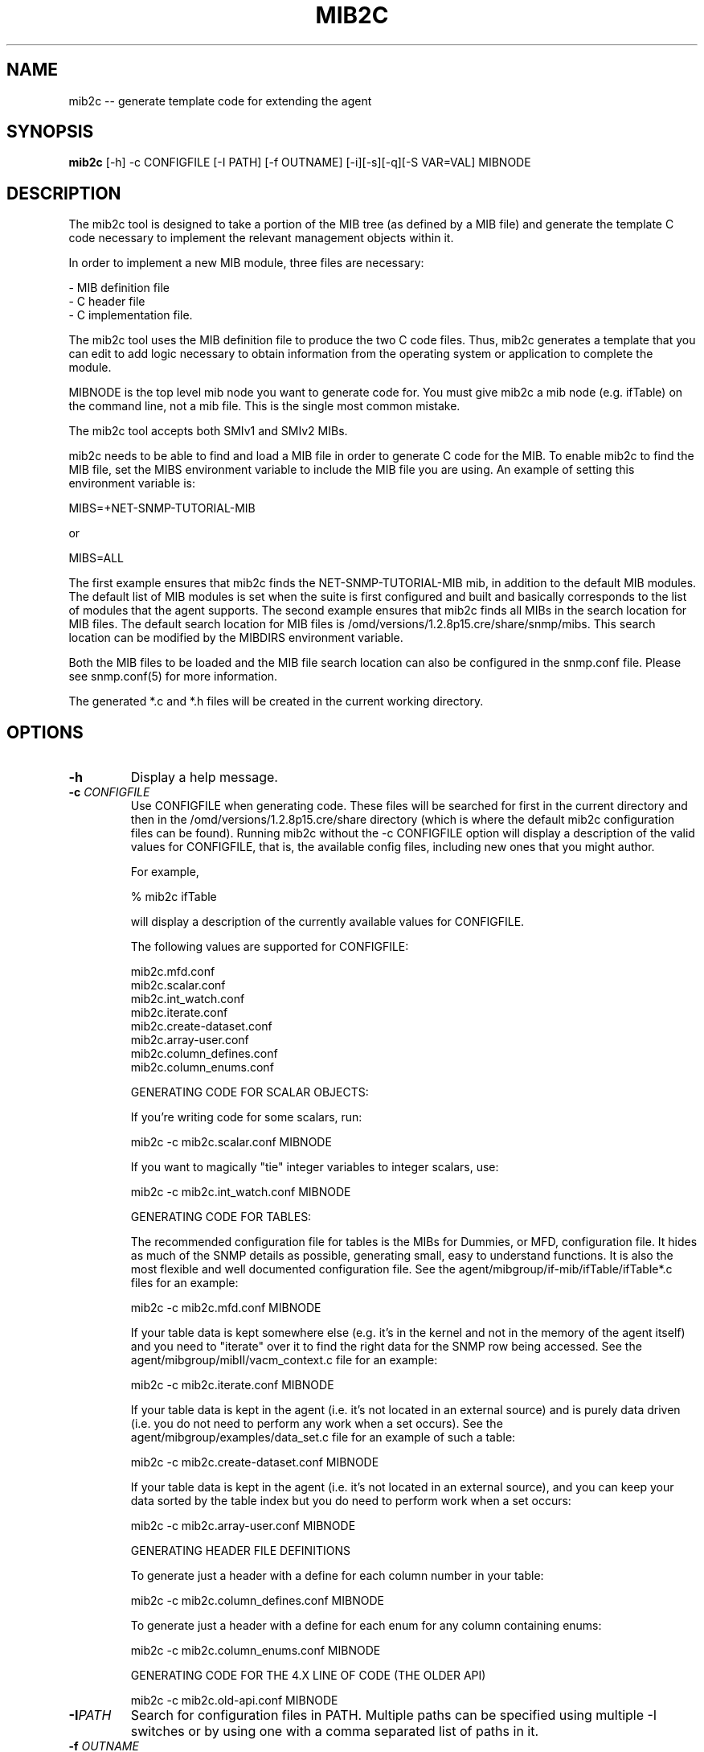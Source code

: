 .\" Portions of this file are subject to the following copyright.  See
.\" the Net-SNMP's COPYING file for more details and other copyrights
.\" that may apply:
.\" /***********************************************************
.\" Portions of this file are copyrighted by:
.\" Copyright Copyright 2003 Sun Microsystems, Inc. All rights reserved.
.\" Use is subject to license terms specified in the COPYING file
.\" distributed with the Net-SNMP package.
.\" ******************************************************************/
.TH MIB2C 1 "05 Apr 2010" V5.7.3 "Net-SNMP"
.SH NAME
mib2c -- generate template code for extending the agent
.SH SYNOPSIS
.B mib2c
[-h] -c CONFIGFILE [-I PATH] [-f OUTNAME] [-i][-s][-q][-S VAR=VAL] MIBNODE
.SH DESCRIPTION
The mib2c tool is designed to take a portion of the MIB tree (as defined
by a MIB file) and generate the template C code necessary to implement
the relevant management objects within it.
.PP
In order to implement a new MIB module, three files are necessary:
.PP
.br
- MIB definition file
.br
- C header file
.br
- C implementation file.
.PP
The mib2c tool uses the MIB definition file to produce the two C
code files. Thus, mib2c generates a template that you can edit
to add logic necessary to obtain information from the
operating system or application to complete the module.
.PP
MIBNODE is the top level mib node you want to generate code for.
You must give mib2c a mib node (e.g. ifTable) on the command line,
not a mib file.  This is the single most common mistake.
.PP
The mib2c tool accepts both SMIv1 and SMIv2 MIBs.
.PP
mib2c needs to be able to find and load a MIB file in order to generate
C code for the MIB. To enable mib2c to find the MIB file, set the
MIBS environment variable to include the MIB file you are using.
An example of setting this environment variable is:
.PP
   MIBS=+NET-SNMP-TUTORIAL-MIB
.PP
   or
.PP
   MIBS=ALL
.PP
The first example ensures that mib2c finds the NET-SNMP-TUTORIAL-MIB
mib, in addition to the default MIB modules. The default list of MIB
modules is set when the suite is first configured and built and
basically corresponds to the list of modules that the agent supports.
The second example ensures that mib2c finds all MIBs in the search
location for MIB files. The default search location for MIB files is
/omd/versions/1.2.8p15.cre/share/snmp/mibs. This search location can be modified
by the MIBDIRS environment variable.
.PP
Both the MIB files to be loaded and the MIB file search location can
also be configured in the snmp.conf file. Please see snmp.conf(5) for
more information.
.PP
The generated *.c and *.h files will be created in the current working
directory.
.SH "OPTIONS"
.TP
.BI -h
Display a help message.
.TP
.BI -c " CONFIGFILE"
Use CONFIGFILE when generating code.  These files will be searched for
first in the current directory and then in the /omd/versions/1.2.8p15.cre/share directory
(which is where the default mib2c configuration files can be found).
Running mib2c without the -c CONFIGFILE option will display
a description of the valid values for CONFIGFILE, that is,
the available config files, including new ones that you might
author.
.IP 
For example,
.IP 
% mib2c ifTable
.IP 
will display a description of the currently available values
for CONFIGFILE.
.IP 
The following values are supported for CONFIGFILE:
.IP 
mib2c.mfd.conf
.br
mib2c.scalar.conf
.br
mib2c.int_watch.conf
.br
mib2c.iterate.conf
.br
mib2c.create-dataset.conf
.br
mib2c.array-user.conf
.br
mib2c.column_defines.conf
.br
mib2c.column_enums.conf
.IP 
GENERATING CODE FOR SCALAR OBJECTS:
.IP 
If you're writing code for some scalars, run:

	mib2c -c mib2c.scalar.conf MIBNODE
.IP 
If you want to magically "tie" integer variables to integer
scalars, use:

	mib2c -c mib2c.int_watch.conf MIBNODE
.IP 
GENERATING CODE FOR TABLES:

The recommended configuration file for tables is the MIBs for
Dummies, or MFD, configuration file. It hides as much of the SNMP
details as possible, generating small, easy to understand functions.
It is also the most flexible and well documented configuration file.
See the agent/mibgroup/if-mib/ifTable/ifTable*.c files for an example:

        mib2c -c mib2c.mfd.conf MIBNODE

If your table data is kept somewhere else (e.g. it's in the
kernel and not in the memory of the agent itself) and you need to
"iterate" over it to find the right data for the SNMP row being
accessed.  See the agent/mibgroup/mibII/vacm_context.c file for an
example:

	mib2c -c mib2c.iterate.conf MIBNODE

If your table data is kept in the agent (i.e. it's not located in
an external source) and is purely data driven (i.e. you do not need
to perform any work when a set occurs).  See the
agent/mibgroup/examples/data_set.c file for an example of such a
table:

	mib2c -c mib2c.create-dataset.conf MIBNODE

If your table data is kept in the agent (i.e. it's not located in
an external source), and you can keep your data sorted by the table
index but you do need to perform work when a set occurs:

	mib2c -c mib2c.array-user.conf MIBNODE

GENERATING HEADER FILE DEFINITIONS

To generate just a header with a define for each column number in
your table:

	mib2c -c mib2c.column_defines.conf MIBNODE

To generate just a header with a define for each enum for any
column containing enums:

	mib2c -c mib2c.column_enums.conf MIBNODE

	GENERATING CODE FOR THE 4.X LINE OF CODE (THE OLDER API)

	mib2c -c mib2c.old-api.conf MIBNODE
.TP
.BI -I PATH
Search for configuration files in PATH.  Multiple paths can be
specified using multiple -I switches or by using one with a comma
separated list of paths in it.
.TP
.BI -f " OUTNAME"
Places the output code into OUTNAME.c and OUTNAME.h. Normally, mib2c
will place the output code into files which correspond to the table
names it is generating code for, which is probably what you want anyway.
.TP
.BI -i
Do not run indent on the resulting code.
.TP
.BI -s
Do not look for MIBNODE.sed and run sed on the resulting code. This
is useful to shorten long mib variable names in the code.
.TP
.BI -q
Run in "quiet" mode, which minimizes the status messages
mib2c generates.
.TP
.BI -S VAR=VAL
Preset a variable VAR, in the mib2c.*.conf file, to the value
VAL. None of the existing mib2c configuration files
(mib2c.*.conf) currently makes use of this feature, however,
so this option should be considered available only for future use.
.SH EXAMPLES
.PP
The following generates C template code for the header and implementation
files to implement UCD-DEMO-MIB::ucdDemoPublic.
.IP
% mib2c -c mib2c.scalar.conf ucdDemoPublic
.br
writing to ucdDemoPublic.h
.br
writing to ucdDemoPublic.c
.br
running indent on ucdDemoPublic.h
.br
running indent on ucdDemoPublic.c
.PP
The resulting ucdDemoPublic.c and ucdDemoPublic.h files are
generated the current working directory.
.PP
The following generates C template code for the header and implementation
files  for the module to implement TCP-MIB::tcpConnTable.
.IP
% mib2c -c mib2c.iterate.conf tcpConnTable
.br
writing to tcpConnTable.h
.br
writing to tcpConnTable.c
.br
running indent on tcpConnTable.h
.br
running indent on tcpConnTable.c
.PP
The resulting tcpConnTable.c and tcpConnTable.h files are generated
in the current working directory.
.PP
.SH SEE ALSO
.PP
snmpcmd(1), snmp.conf(5)

